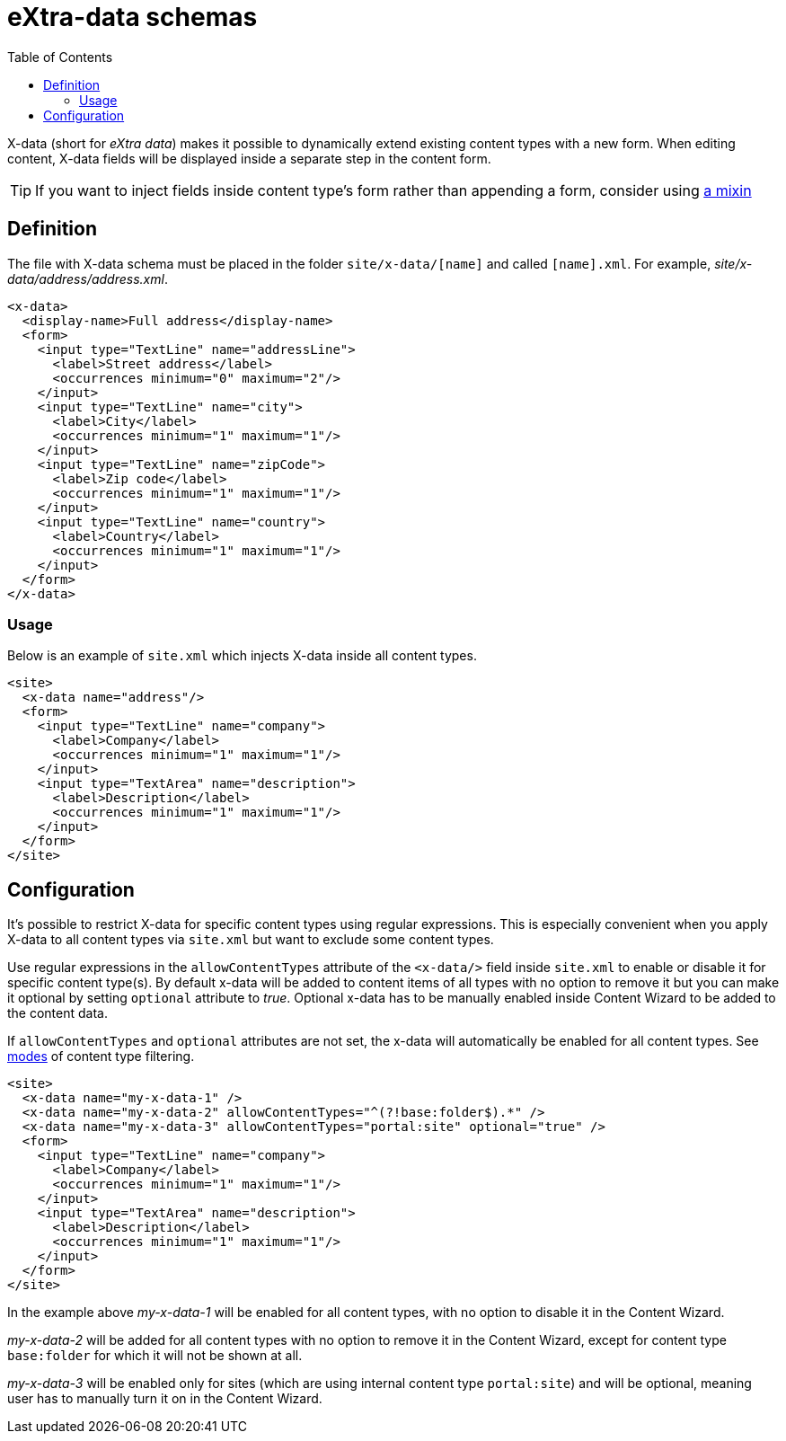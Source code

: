 = eXtra-data schemas
:toc: right
:imagesdir: images

X-data (short for _eXtra data_) makes it possible to dynamically extend existing content types with a new form.
When editing content, X-data fields will be displayed inside a separate step in the content form.

TIP: If you want to inject fields inside content type's form rather than appending a form, consider using <<mixins.adoc#,a mixin>>

== Definition

The file with X-data schema must be placed in the folder `site/x-data/[name]` and called `[name].xml`. For example, _site/x-data/address/address.xml_.

[source,xml]
----
<x-data>
  <display-name>Full address</display-name>
  <form>
    <input type="TextLine" name="addressLine">
      <label>Street address</label>
      <occurrences minimum="0" maximum="2"/>
    </input>
    <input type="TextLine" name="city">
      <label>City</label>
      <occurrences minimum="1" maximum="1"/>
    </input>
    <input type="TextLine" name="zipCode">
      <label>Zip code</label>
      <occurrences minimum="1" maximum="1"/>
    </input>
    <input type="TextLine" name="country">
      <label>Country</label>
      <occurrences minimum="1" maximum="1"/>
    </input>
  </form>
</x-data>
----

=== Usage

Below is an example of `site.xml` which injects X-data inside all content types.

[source,xml]
----
<site>
  <x-data name="address"/>
  <form>
    <input type="TextLine" name="company">
      <label>Company</label>
      <occurrences minimum="1" maximum="1"/>
    </input>
    <input type="TextArea" name="description">
      <label>Description</label>
      <occurrences minimum="1" maximum="1"/>
    </input>
  </form>
</site>
----

== Configuration

It's possible to restrict X-data for specific content types using regular expressions. This is especially convenient when you apply X-data
to all content types via `site.xml` but want to exclude some content types.

Use regular expressions in the `allowContentTypes` attribute of the `<x-data/>` field inside `site.xml` to enable or disable it for specific content type(s).
By default x-data will be added to content items of all types with no option to remove it but you can make it optional by setting `optional` attribute to _true_. Optional x-data has to be manually enabled inside Content Wizard to be added to the content data.

If `allowContentTypes` and `optional` attributes are not set, the x-data will automatically be enabled for all content types. See <<input-types#allowContentType, modes>> of content type filtering.

[source,xml]
----
<site>
  <x-data name="my-x-data-1" />
  <x-data name="my-x-data-2" allowContentTypes="^(?!base:folder$).*" />
  <x-data name="my-x-data-3" allowContentTypes="portal:site" optional="true" />
  <form>
    <input type="TextLine" name="company">
      <label>Company</label>
      <occurrences minimum="1" maximum="1"/>
    </input>
    <input type="TextArea" name="description">
      <label>Description</label>
      <occurrences minimum="1" maximum="1"/>
    </input>
  </form>
</site>
----

In the example above _my-x-data-1_ will be enabled for all content types, with no option to disable it in the Content Wizard.

_my-x-data-2_ will be added for all content types with no option to remove it in the Content Wizard, except for content type `base:folder` for which it will not be shown at all.

_my-x-data-3_ will be enabled only for sites (which are using internal content type `portal:site`) and will be optional, meaning user has to manually turn it on in the Content Wizard.
